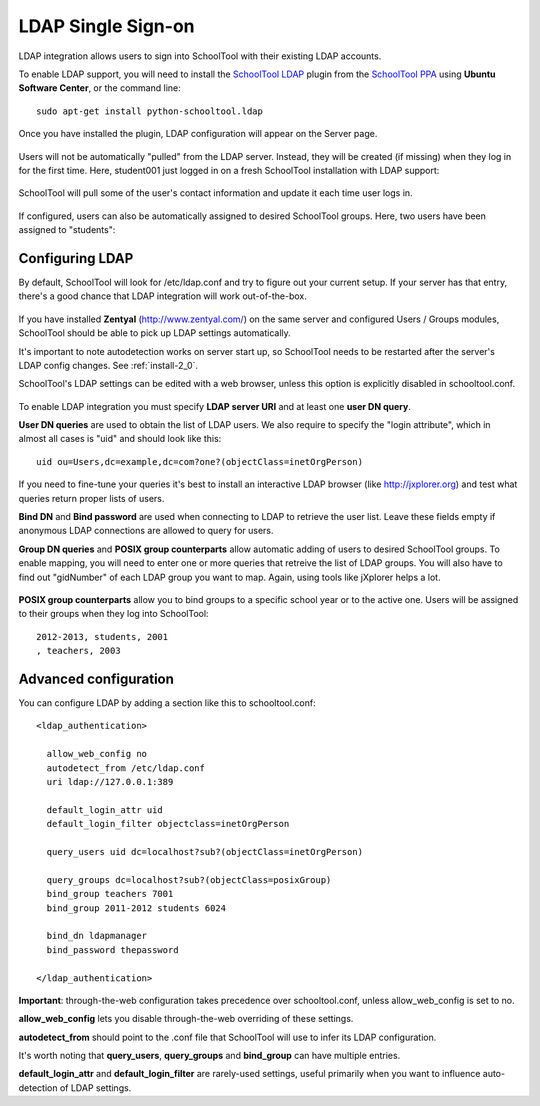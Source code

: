 .. _ldap:

LDAP Single Sign-on
===================

LDAP integration allows users to sign into SchoolTool with their
existing LDAP accounts.

To enable LDAP support, you will need to install the `SchoolTool LDAP
<https://launchpad.net/schooltool.ldap>`_ plugin from the
`SchoolTool PPA <install-pre-natty.html>`_ using **Ubuntu Software Center**,
or the command line:: 

    sudo apt-get install python-schooltool.ldap

Once you have installed the plugin, LDAP configuration will appear on the Server page.

   .. image:: images/ldap-config-1.png

Users will not be automatically "pulled" from the LDAP server.
Instead, they will be created (if missing) when they log in for
the first time.  Here, student001 just logged in on a fresh
SchoolTool installation with LDAP support:

   .. image:: images/ldap-newperson-1.png

SchoolTool will pull some of the user's contact information and update it
each time user logs in.

   .. image:: images/ldap-newperson-2.png

   .. image:: images/ldap-newperson-4.png

If configured, users can also be automatically assigned to desired
SchoolTool groups.  Here, two users have been assigned to "students":

   .. image:: images/ldap-newperson-3.png

Configuring LDAP
++++++++++++++++

By default, SchoolTool will look for /etc/ldap.conf and try to figure
out your current setup.  If your server has that entry, there's a good
chance that LDAP integration will work out-of-the-box.

   .. image:: images/ldap-config-1.png

If you have installed **Zentyal** (http://www.zentyal.com/) on the
same server and configured Users / Groups modules, SchoolTool should
be able to pick up LDAP settings automatically.

It's important to note autodetection works on server start up, so
SchoolTool needs to be restarted after the server's LDAP config changes. See :ref:`install-2_0`.

SchoolTool's LDAP settings can be edited with a web browser, unless this option is
explicitly disabled in schooltool.conf.

   .. image:: images/ldap-config-2.png

To enable LDAP integration you must specify **LDAP server URI** and at
least one **user DN query**.

**User DN queries** are used to obtain the list of LDAP users.  We
also require to specify the "login attribute", which in almost all
cases is "uid" and should look like this::

  uid ou=Users,dc=example,dc=com?one?(objectClass=inetOrgPerson)

If you need to fine-tune your queries it's best to install an interactive
LDAP browser (like http://jxplorer.org) and test what queries return
proper lists of users.

**Bind DN** and **Bind password** are used when connecting to LDAP to retrieve the
user list.  Leave these fields empty if anonymous LDAP connections are allowed to
query for users.

**Group DN queries** and **POSIX group counterparts** allow automatic
adding of users to desired SchoolTool groups.  To enable mapping, you
will need to enter one or more queries that retreive the list of LDAP
groups.  You will also have to find out "gidNumber" of each LDAP group
you want to map.  Again, using tools like jXplorer helps a lot.

   .. image:: images/ldap-config-3.png

**POSIX group counterparts** allow you to bind groups to a specific
school year or to the active one.  Users will be assigned to their
groups when they log into SchoolTool::

  2012-2013, students, 2001
  , teachers, 2003


Advanced configuration
++++++++++++++++++++++

You can configure LDAP by adding a section like this to schooltool.conf::

  <ldap_authentication>

    allow_web_config no
    autodetect_from /etc/ldap.conf
    uri ldap://127.0.0.1:389

    default_login_attr uid
    default_login_filter objectclass=inetOrgPerson

    query_users uid dc=localhost?sub?(objectClass=inetOrgPerson)

    query_groups dc=localhost?sub?(objectClass=posixGroup)
    bind_group teachers 7001
    bind_group 2011-2012 students 6024

    bind_dn ldapmanager
    bind_password thepassword

  </ldap_authentication>

**Important**: through-the-web configuration takes precedence over
schooltool.conf, unless allow_web_config is set to no.

**allow_web_config** lets you disable through-the-web overriding of
these settings.

**autodetect_from** should point to the .conf file that SchoolTool 
will use to infer its LDAP configuration.

It's worth noting that **query_users**, **query_groups** and
**bind_group** can have multiple entries.

**default_login_attr** and **default_login_filter** are rarely-used settings,
useful primarily when you want to influence auto-detection of LDAP settings.
